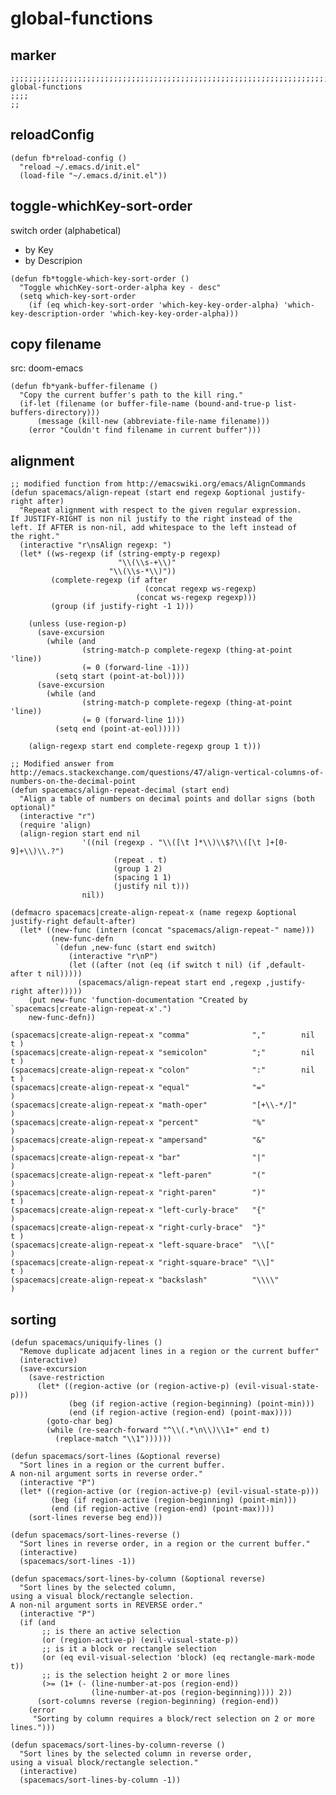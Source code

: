 * global-functions
** marker
#+begin_src elisp
  ;;;;;;;;;;;;;;;;;;;;;;;;;;;;;;;;;;;;;;;;;;;;;;;;;;;;;;;;;;;;;;;;;;;;;;;;;;;;;;;;;;;;;;;;;;;;;;;;;;;;; global-functions
  ;;;;
  ;;
#+end_src
** reloadConfig
#+begin_src elisp
  (defun fb*reload-config ()
    "reload ~/.emacs.d/init.el"
    (load-file "~/.emacs.d/init.el"))
#+end_src
** toggle-whichKey-sort-order
switch order (alphabetical)
- by Key
- by Descripion
#+begin_src elisp
(defun fb*toggle-which-key-sort-order ()
  "Toggle whichKey-sort-order-alpha key - desc"
  (setq which-key-sort-order
	(if (eq which-key-sort-order 'which-key-key-order-alpha) 'which-key-description-order 'which-key-key-order-alpha)))
#+end_src
** copy filename
src: doom-emacs
#+begin_src elisp
(defun fb*yank-buffer-filename ()
  "Copy the current buffer's path to the kill ring."
  (if-let (filename (or buffer-file-name (bound-and-true-p list-buffers-directory)))
      (message (kill-new (abbreviate-file-name filename)))
    (error "Couldn't find filename in current buffer")))
#+end_src
** alignment
#+begin_src elisp
;; modified function from http://emacswiki.org/emacs/AlignCommands
(defun spacemacs/align-repeat (start end regexp &optional justify-right after)
  "Repeat alignment with respect to the given regular expression.
If JUSTIFY-RIGHT is non nil justify to the right instead of the
left. If AFTER is non-nil, add whitespace to the left instead of
the right."
  (interactive "r\nsAlign regexp: ")
  (let* ((ws-regexp (if (string-empty-p regexp)
                        "\\(\\s-+\\)"
                      "\\(\\s-*\\)"))
         (complete-regexp (if after
                              (concat regexp ws-regexp)
                            (concat ws-regexp regexp)))
         (group (if justify-right -1 1)))

    (unless (use-region-p)
      (save-excursion
        (while (and
                (string-match-p complete-regexp (thing-at-point 'line))
                (= 0 (forward-line -1)))
          (setq start (point-at-bol))))
      (save-excursion
        (while (and
                (string-match-p complete-regexp (thing-at-point 'line))
                (= 0 (forward-line 1)))
          (setq end (point-at-eol)))))

    (align-regexp start end complete-regexp group 1 t)))

;; Modified answer from http://emacs.stackexchange.com/questions/47/align-vertical-columns-of-numbers-on-the-decimal-point
(defun spacemacs/align-repeat-decimal (start end)
  "Align a table of numbers on decimal points and dollar signs (both optional)"
  (interactive "r")
  (require 'align)
  (align-region start end nil
                '((nil (regexp . "\\([\t ]*\\)\\$?\\([\t ]+[0-9]+\\)\\.?")
                       (repeat . t)
                       (group 1 2)
                       (spacing 1 1)
                       (justify nil t)))
                nil))

(defmacro spacemacs|create-align-repeat-x (name regexp &optional justify-right default-after)
  (let* ((new-func (intern (concat "spacemacs/align-repeat-" name)))
         (new-func-defn
          `(defun ,new-func (start end switch)
             (interactive "r\nP")
             (let ((after (not (eq (if switch t nil) (if ,default-after t nil)))))
               (spacemacs/align-repeat start end ,regexp ,justify-right after)))))
    (put new-func 'function-documentation "Created by `spacemacs|create-align-repeat-x'.")
    new-func-defn))

(spacemacs|create-align-repeat-x "comma"              ","        nil  t )
(spacemacs|create-align-repeat-x "semicolon"          ";"        nil  t )
(spacemacs|create-align-repeat-x "colon"              ":"        nil  t )
(spacemacs|create-align-repeat-x "equal"              "="               )
(spacemacs|create-align-repeat-x "math-oper"          "[+\\-*/]"        )
(spacemacs|create-align-repeat-x "percent"            "%"               )
(spacemacs|create-align-repeat-x "ampersand"          "&"               )
(spacemacs|create-align-repeat-x "bar"                "|"               )
(spacemacs|create-align-repeat-x "left-paren"         "("               )
(spacemacs|create-align-repeat-x "right-paren"        ")"             t )
(spacemacs|create-align-repeat-x "left-curly-brace"   "{"               )
(spacemacs|create-align-repeat-x "right-curly-brace"  "}"             t )
(spacemacs|create-align-repeat-x "left-square-brace"  "\\["             )
(spacemacs|create-align-repeat-x "right-square-brace" "\\]"           t )
(spacemacs|create-align-repeat-x "backslash"          "\\\\"            )
#+end_src
** sorting
#+begin_src elisp
(defun spacemacs/uniquify-lines ()
  "Remove duplicate adjacent lines in a region or the current buffer"
  (interactive)
  (save-excursion
    (save-restriction
      (let* ((region-active (or (region-active-p) (evil-visual-state-p)))
             (beg (if region-active (region-beginning) (point-min)))
             (end (if region-active (region-end) (point-max))))
        (goto-char beg)
        (while (re-search-forward "^\\(.*\n\\)\\1+" end t)
          (replace-match "\\1"))))))

(defun spacemacs/sort-lines (&optional reverse)
  "Sort lines in a region or the current buffer.
A non-nil argument sorts in reverse order."
  (interactive "P")
  (let* ((region-active (or (region-active-p) (evil-visual-state-p)))
         (beg (if region-active (region-beginning) (point-min)))
         (end (if region-active (region-end) (point-max))))
    (sort-lines reverse beg end)))

(defun spacemacs/sort-lines-reverse ()
  "Sort lines in reverse order, in a region or the current buffer."
  (interactive)
  (spacemacs/sort-lines -1))

(defun spacemacs/sort-lines-by-column (&optional reverse)
  "Sort lines by the selected column,
using a visual block/rectangle selection.
A non-nil argument sorts in REVERSE order."
  (interactive "P")
  (if (and
       ;; is there an active selection
       (or (region-active-p) (evil-visual-state-p))
       ;; is it a block or rectangle selection
       (or (eq evil-visual-selection 'block) (eq rectangle-mark-mode t))
       ;; is the selection height 2 or more lines
       (>= (1+ (- (line-number-at-pos (region-end))
                  (line-number-at-pos (region-beginning)))) 2))
      (sort-columns reverse (region-beginning) (region-end))
    (error
     "Sorting by column requires a block/rect selection on 2 or more lines.")))

(defun spacemacs/sort-lines-by-column-reverse ()
  "Sort lines by the selected column in reverse order,
using a visual block/rectangle selection."
  (interactive)
  (spacemacs/sort-lines-by-column -1))
#+end_src
